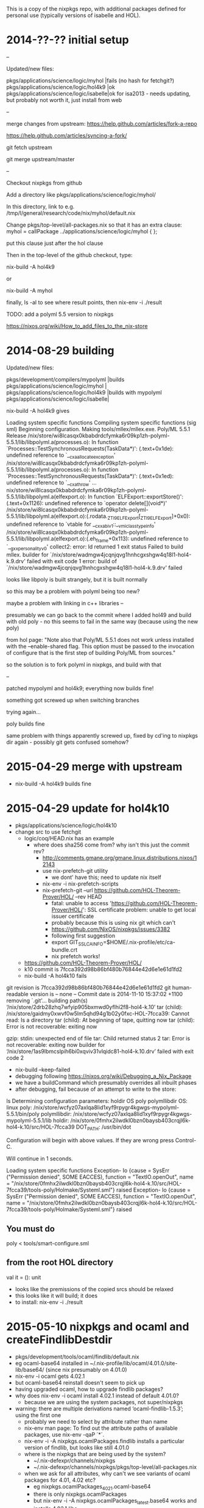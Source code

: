 This is a copy of the nixpkgs repo, with additional packages defined
for personal use (typically versions of isabelle and HOL).

* 2014-??-?? initial setup

--

Updated/new files:

pkgs/applications/science/logic/myhol   |fails (no hash for fetchgit?)
pkgs/applications/science/logic/hol4k9  |ok                           
pkgs/applications/science/logic/isabelle|ok for isa2013 - needs updating, but probably not worth it, just install from web


--

merge changes from upstream: https://help.github.com/articles/fork-a-repo

https://help.github.com/articles/syncing-a-fork/

git fetch upstream

git merge upstream/master

--

Checkout nixpkgs from github

Add a directory like pkgs/applications/science/logic/myhol/

In this directory, link to e.g. /tmp/l/general/research/code/nix/myhol/default.nix

Change pkgs/top-level/all-packages.nix so that it has an extra clause: myhol = callPackage ../applications/science/logic/myhol { };

put this clause just after the hol clause

Then in the top-level of the github checkout, type:

nix-build -A hol4k9

or 

nix-build -A myhol


finally, ls -al to see where result points, then nix-env -i ./result


TODO: add a polyml 5.5 version to nixpkgs



https://nixos.org/wiki/How_to_add_files_to_the_nix-store


* 2014-08-29 building

Updated/new files:

pkgs/development/compilers/mypolyml     |builds
pkgs/applications/science/logic/myhol   |
pkgs/applications/science/logic/hol4k9  |builds with mypolyml
pkgs/applications/science/logic/isabelle|


nix-build -A hol4k9 gives

Loading system specific functions
Compiling system specific functions (sig sml)
Beginning configuration.
Making tools/mllex/mllex.exe.
Poly/ML 5.5.1 Release
/nix/store/wi8lcasqx0kbabdrdcfymka6r09kp1zh-polyml-5.5.1/lib/libpolyml.a(processes.o): In function `Processes::TestSynchronousRequests(TaskData*)':
(.text+0x1de): undefined reference to `__cxa_allocate_exception'
/nix/store/wi8lcasqx0kbabdrdcfymka6r09kp1zh-polyml-5.5.1/lib/libpolyml.a(processes.o): In function `Processes::TestSynchronousRequests(TaskData*)':
(.text+0x1ed): undefined reference to `__cxa_throw'
...
nix/store/wi8lcasqx0kbabdrdcfymka6r09kp1zh-polyml-5.5.1/lib/libpolyml.a(elfexport.o): In function `ELFExport::exportStore()':
(.text+0x1126): undefined reference to `operator delete[](void*)'
/nix/store/wi8lcasqx0kbabdrdcfymka6r09kp1zh-polyml-5.5.1/lib/libpolyml.a(elfexport.o):(.rodata._ZTI9ELFExport[_ZTI9ELFExport]+0x0): undefined reference to `vtable for __cxxabiv1::__vmi_class_type_info'
/nix/store/wi8lcasqx0kbabdrdcfymka6r09kp1zh-polyml-5.5.1/lib/libpolyml.a(elfexport.o):(.eh_frame+0x113): undefined reference to `__gxx_personality_v0'
collect2: error: ld returned 1 exit status
Failed to build mllex.
builder for `/nix/store/wadmgw4jcqnjqvg1hnhcgxshgw4q18l1-hol4-k.9.drv' failed with exit code 1
error: build of `/nix/store/wadmgw4jcqnjqvg1hnhcgxshgw4q18l1-hol4-k.9.drv' failed

looks like libpoly is built strangely, but it is built normally

so this may be a problem with polyml being too new?

maybe a problem with linking in c++ libraries
--

presumably we can go back to the commit where I added hol49 and build with old poly - no this seems to fail in the same way (because using the new poly)

from hol page: "Note also that Poly/ML 5.5.1 does not work unless installed with the --enable-shared flag. This option must be passed to the invocation of configure that is the first step of building Poly/ML from sources."

so the solution is to fork polyml in nixpkgs, and build with that

--

patched mypolyml and hol4k9; everything now builds fine!


something got screwed up when switching branches

trying again...

poly builds fine

same problem with things apparently screwed up, fixed by cd'ing to nixpkgs dir again - possibly git gets confused somehow?
* 2015-04-29 merge with upstream

  - nix-build -A hol4k9 builds fine

* 2015-04-29 update for hol4k10

  - pkgs/applications/science/logic/hol4k10
  - change src to use fetchgit
    - logic/coq/HEAD.nix has an example
      - where does sha256 come from? why isn't this just the commit rev?
        - http://comments.gmane.org/gmane.linux.distributions.nixos/12143
        - use nix-prefetch-git utility
          - we dont' have this; need to update nix itself
        - nix-env -i nix-prefetch-scripts
        - nix-prefetch-git --url https://github.com/HOL-Theorem-Prover/HOL/ --rev HEAD
          - fatal: unable to access 'https://github.com/HOL-Theorem-Prover/HOL/': SSL certificate problem: unable to get local issuer certificate
          - probably because this is using nix git which can't 
          - https://github.com/NixOS/nixpkgs/issues/3382
          - following first suggestion
          - export GIT_SSL_CAINFO=$HOME/.nix-profile/etc/ca-bundle.crt
          - nix prefetch works!
    - https://github.com/HOL-Theorem-Prover/HOL/
    - k10 commit is 7fcca392d98b86bf480b76844e42d6e1e61d1fd2
    - nix-build -A hol4k10 fails

git revision is 7fcca392d98b86bf480b76844e42d6e1e61d1fd2
git human-readable version is -- none --
Commit date is 2014-11-10 15:37:02 +1100
removing `.git'...
building path(s) ‘/nix/store/2drb28zhq7wfyip905bxmwd0yflhi2f8-hol4-k.10’
tar (child): /nix/store/gaidmy0xwvf0w5lm5qhd94g1b02y0fxc-HOL-7fcca39: Cannot read: Is a directory
tar (child): At beginning of tape, quitting now
tar (child): Error is not recoverable: exiting now

gzip: stdin: unexpected end of file
tar: Child returned status 2
tar: Error is not recoverable: exiting now
builder for ‘/nix/store/1as9lbmcslpih6bi0xqviv31vlqidc81-hol4-k.10.drv’ failed with exit code 2


    - nix-build --keep-failed
    - debugging following https://nixos.org/wiki/Debugging_a_Nix_Package
    - we have a buildCommand which presumably overrides all inbuilt phases
    - after debugging, fail because of an attempt to write to the store:
ls 
Determining configuration parameters: holdir OS poly polymllibdir 
OS:                 linux
poly:               /nix/store/wcfyz07axlqa8lid1xyf9rpygr4kgwgs-mypolyml-5.5.1/bin/poly
polymllibdir:       /nix/store/wcfyz07axlqa8lid1xyf9rpygr4kgwgs-mypolyml-5.5.1/lib
holdir:             /nix/store/0fmhx2ilwdkl0bzn0baysb403crqjl6k-hol4-k.10/src/HOL-7fcca39
DOT_PATH:           /usr/bin/dot

Configuration will begin with above values.  If they are wrong
press Control-C.

Will continue in 1 seconds.

Loading system specific functions
Exception- Io {cause = SysErr ("Permission denied", SOME EACCES), function = "TextIO.openOut", name = "/nix/store/0fmhx2ilwdkl0bzn0baysb403crqjl6k-hol4-k.10/src/HOL-7fcca39/tools-poly/Holmake/Systeml.sml"} raised
Exception- Io {cause = SysErr ("Permission denied", SOME EACCES), function = "TextIO.openOut", name = "/nix/store/0fmhx2ilwdkl0bzn0baysb403crqjl6k-hol4-k.10/src/HOL-7fcca39/tools-poly/Holmake/Systeml.sml"} raised


** You must do
     poly < tools/smart-configure.sml
** from the root HOL directory

val it = (): unit

    - looks like the premissions of the copied srcs should be relaxed
    - this looks like it will build; it does
    - to install: nix-env -i ./result
* 2015-05-10 nixpkgs and ocaml and createFindlibDestdir

  - pkgs/development/tools/ocaml/findlib/default.nix
  - eg ocaml-base64 installed in ~/.nix-profile/lib/ocaml/4.01.0/site-lib/base64/  (since nix presumably on 4.01.0)
  - nix-env -i ocaml gets 4.02.1
  - but ocaml-base64 reinstall doesn't seem to pick up 
  - having upgraded ocaml, how to upgrade findlib packages?
  - why does nix-env -i ocaml install 4.02.1 instead of default 4.01.0?
    - because we are using the system packages, not super/nixpkgs
  - warning: there are multiple derivations named ‘ocaml-findlib-1.5.3’; using the first one
    - probably we need to select by attribute rather than name
    - nix-env man page: To find out the attribute  paths of available packages, use nix-env -qaP ´*´.
    - nix-env -i -A nixpkgs.ocamlPackages.findlib installs a particular version of findlib, but looks like still 4.01.0
    - where is the nixpkgs that are being used by the system?
      - ~/.nix-defexpr/channels/nixpkgs
      - ~/.nix-defexpr/channels/nixpkgs/pkgs/top-level/all-packages.nix
    - when we ask for all attributes, why can't we see variants of ocaml packages for 4.01, 4.02 etc?
      - eg nixpkgs.ocamlPackages_4_02_1.ocaml-base64
      - there is only nixpkgs.ocamlPackages
      - but nix-env -i -A nixpkgs.ocamlPackages_latest.base64 works and installs 4.02.1 libs
      - https://nixos.org/wiki/Howto_find_a_package_in_NixOS suggests using nox to search for packages, but this doesn't seem to show ocamlPackages_latest etc

* 2015-05-11 nix-shell and ocaml for development env in ocamlenv.nix
* 2015-05-12 packaging p3 on nix

  - added to all-packages.nix
  - added p3 dir, with default.nix
  - nix-build -A ocamlPackages.p3
    - works ok
  - add to ocamlenv
    - need to modify NIX_PATH to work with local fork https://nixos.org/wiki/Nix_Modifying_Packages
    - shell shows p3 and base64 both present
  - what about a standalone nix expression in the repo itself (to control build)? default.nix in p3 repo
  - how easy is it to install nix then install p3 starting from a blank ubuntu image?
    - sudo docker run -i -t  ubuntu:14.04 /bin/bash
    - sudo apt-get update
    - sudo apt-get install curl
    - curl https://nixos.org/nix/install | sh
      - need to be non-root; using dockertest repo, editing mini_ubuntu
    - inside docket:
      - curl https://nixos.org/nix/install | sh
      - nix-binary-tarball-unpack/nix-1.8-x86_64-linux/install: $USER is not set
        - export USER=opam fixes this
      - even though I am the opam user
    - . /home/opam/.nix-profile/etc/profile.d/nix.sh
    - cd /tmp/l/github/super/p3
    - nix-build pulls in everything
    - nix-shell in p3, followed by make, make install; install seems
      to work, but ocamlfind list doesn't show; this is because make
      install puts the libs in the nix store, but they are not merged
      into the user environment
    - building from scratch


  - sometimes get the following error when nix-building in p3:
make[2]: Leaving directory '/tmp/nix-build-p3.drv-0/p3/examples/actions'
/tmp/nix-build-p3.drv-0/p3/examples/../build/earley3_main.native -g grammars/E_EEE.g -f inputs/1_0010.txt
Done items: -1
ocamlbuild -I lexer arith.ml
/nix/store/9a0xlgqq1yc67radpkfmavy59lp547rg-ocaml-4.02.1/bin/ocamllex.opt -q lexer/arith.mll
ocamlbuild -I lexer -cflags '-I /tmp/nix-build-p3.drv-0/p3/examples/../build' -lflags '-I /tmp/nix-build-p3.drv-0/p3/examples/../build p3.cma' lexer_main.byte
Exception
  Sys_error("/tmp/nix-build-p3.drv-0/p3/examples/lexer_main.byte: No such file or directory").
Makefile:19: recipe for target 'lexer' failed
make[1]: *** [lexer] Error 100
make[1]: Leaving directory '/tmp/nix-build-p3.drv-0/p3/examples'
Makefile:2: recipe for target 'all' failed
make: *** [all] Error 2
builder for ‘/nix/store/70sz72xcbz26n0lkh1z905snfnxkaxxz-p3.drv’ failed with exit code 2
error: build of ‘/nix/store/70sz72xcbz26n0lkh1z905snfnxkaxxz-p3.drv’ failed
  - in examples/, make lexer fails
  - seems to be some old files handing around
  - in docker, a clean pull from github would be preferable to
    mounting local dirs which may have cruft, but this means we have to give the sha each time

* 2015-05-12 using nix to test multiple software versions

  - eg suppose we want to test the main and dev versions
  - this works fine in p3/default.nix (p3_2014-04-30)
  - we also want to copy all the build and examples into the destination directory

* 2015-06-11 trying to add new scala eclipse version 4.1

  - need to hash file
  - nix-prefetch-url http://downloads.typesafe.com/scalaide-pack/4.1.0-vfinal-luna-211-20150525/scala-SDK-4.1.0-vfinal-2.11-linux.gtk.x86_64.tar.gz
    - curl: (23) Failed writing body (1713 != 5472)
/home/tr61/.nix-profile/bin/nix-prefetch-url: download of ‘http://downloads.typesafe.com/scalaide-pack/4.1.0-vfinal-luna-211-20150525/scala-SDK-4.1.0-vfinal-2.11-linux.gtk.x86_64.tar.gz’ failed
  - nix-prefetch-url file:///home/tr61/Downloads/scala-SDK-4.1.0-vfinal-2.11-linux.gtk.x86_64.tar.gz
    - same error
  - https://github.com/NixOS/nixpkgs/issues/6828
    - use sha256sum


  - added to super/nixpkgs
  - nix-build -A eclipses.eclipse_scala_sdk_41
  - nix-env -i ./result

* 2015-07-06 packaging mycsv

  - want to make a static version of mycsv, including p1 dependencies
    - just copy and paste the p1 default.nix into .nix/2015-07-06.nix
* 2015-07-28 merge with upstream

https://help.github.com/articles/syncing-a-fork/

* 2015-08-25 merge with upstream
* 2015-08-25 upgrade xpra to use lz4

  - looks like we need to try to use pip with nix
  - https://nixos.org/wiki/Development_Environments#Example_3:_A_simple_impure_environment_to_use_virtualenv.2Fpip_with_nix-shell
  - what is a virtualenv? a python isolation environment


  - compiling python-lz4
    - python setup.py build
    - python setup.py install
  - we have python2.7 and python3.4
  - looks like we can use eg pyxml as a basis to work from


---


nix-build -A python_lz4 gives

> Checking .pth file support in /nix/store/wij7slihixnzb0j6hrsbn540qv15gvsk-python-lz4/lib/python2.7/site-packages/
> /nix/store/ss1aq46xwhnqikq5bjs02sb9xrim2bb3-python-2.7.10/bin/python -E -c pass
> TEST FAILED: /nix/store/wij7slihixnzb0j6hrsbn540qv15gvsk-python-lz4/lib/python2.7/site-packages/ does NOT support .pth files
> error: bad install directory or PYTHONPATH
> 
> You are attempting to install a package to a directory that is not
> on PYTHONPATH and which Python does not read ".pth" files from.  The
> installation directory you specified (via --install-dir, --prefix, or
> the distutils default setting) was:
> 
>     /nix/store/wij7slihixnzb0j6hrsbn540qv15gvsk-python-lz4/lib/python2.7/site-packages/
> 
> and your PYTHONPATH environment variable currently contains:
> 
>     '/nix/store/ss1aq46xwhnqikq5bjs02sb9xrim2bb3-python-2.7.10/lib/python2.7/site-packages:/nix/store/5308x1wc8dhsi9vbhxqzpcjcmlprqv6h-python2.7-setuptools-18.0.1/lib/python2.7/site-packages'
> 
> Here are some of your options for correcting the problem:
> 
> * You can choose a different installation directory, i.e., one that is
>   on PYTHONPATH or supports .pth files
> 
> * You can add the installation directory to the PYTHONPATH environment
>   variable.  (It must then also be on PYTHONPATH whenever you run
>   Python and want to use the package(s) you are installing.)
> 
> * You can set up the installation directory to support ".pth" files by
>   using one of the approaches described here:
> 
>   https://pythonhosted.org/setuptools/easy_install.html#custom-installation-locations
> 
> Please make the appropriate changes for your system and try again.
> builder for ‘/nix/store/8vrhakr8ri5avwpl1fj4f4b32i9rzmkn-python-lz4.drv’ failed with exit code 1
> error: build of ‘/nix/store/8vrhakr8ri5avwpl1fj4f4b32i9rzmkn-python-lz4.drv’ failed



---


  - xpra built, but doesn't seem to detect lz4: install and enable lzo or lz4 support for better performance
  - test lz4 in nix-shell -A xpra
    - python -c "import lz4" ; echo $? # OK, installed
  - so we need to somehow enable this when building xpra


  - xpra start :100 --compressors=lz4 seems to work from a nix-shell


  - X server already running on display :100
    - how to kill
    - ps aux |grep X
      - shows Ovfb


  - ok, xpra start/xpra attach works
    - everything seems to work ok, but lz4 is not picked up
    - tests/xpra/net/test_lz4.py works ok, but perhaps picking up local lz4?
    - and in a nix-shell --pure this is picked up

  - code in xpra/net/compression seems to be a bit flaky
    - looking for a file named lz4-0.7.0-py2.7-linux-x86_64.egg/lz4.so
    - but we only have the .egg file - perhaps it needs uncompressing? no
    - not clear why this code is not picking up lz4!
      
      
  - ok, how to find out which compressors xpra knows about?
    - need to remove ~/.xpra!
  - need to run xpra with debugging https://www.xpra.org/trac/wiki/Logging


  - moved to package python_lz4 in python-packages
  - we want to somehow propagate ourself when building python_lz4/



  - these two lines in compression.py are wrong:

    LZ4_uncompress = None
    has_lz4 = False

  - make our own github repo, and fix!


  - turns out the lz4 detection in xpra was buggy; hoping 0.15.4 fixes
    - now it seems to detect! success!


  - xpra start ssh:pc1177:100 --compressors=lz4 --start-child=eclipse
    

* 2015-09-09 ocsigenserver

  - get ocaml working again

  - nix-shell for eliom
    - Fatal error: exception Fl_package_base.No_such_package("eliom.client", "") 
      - fixed by adding findlib
    - Fatal error: exception Fl_package_base.No_such_package("ocsigenserver.cookies", "required by `eliom.client'")
      - lib not propagated?

Fatal error: cannot load shared library dllssl_threads_stubs
Reason: libcrypto.so.1.0.0: cannot open shared object file: No such file or directory
Makefile:58: recipe for target 'test.byte' failed
make: *** [test.byte] Error 2


  - openssl contains this lib, but not picked up?
    - NIX_LDFLAGS is the var that should be used for linking; how is this used in nix shell?
    - could just be that the compiler should pick this up, but doesn't, so add to hook? but nix_ldflags doesn't contain paths, but linker options
    - fixed by adding openssl/lib to LD_LIBRARY_PATH

Fatal error: cannot load shared library dlllwt-unix_stubs
Reason: dlllwt-unix_stubs.so: cannot open shared object file: No such file or directory
Makefile:58: recipe for target 'test.byte' failed
make: *** [test.byte] Error 2

  - /nix/store/qmw8i4vdm20pnbx28xg29cknnv1w6cjm-ocaml-lwt-2.4.6/lib is in NIX_LDFLAGS, but need /nix/store/qmw8i4vdm20pnbx28xg29cknnv1w6cjm-ocaml-lwt-2.4.6/lib/ocaml/4.01.0/site-lib/lwt/ in LDFLAGS; but this should be found by findlib
    - can we get findlib to show info
      - yes, findlib has this /nix/store/qmw8i4vdm20pnbx28xg29cknnv1w6cjm-ocaml-lwt-2.4.6/lib/ocaml/4.01.0/site-lib/
        - so findlib can find it; 
      - ocamlfind -query -l-format lwt gives
        - -ccopt -L/nix/store/qmw8i4vdm20pnbx28xg29cknnv1w6cjm-ocaml-lwt-2.4.6/lib/ocaml/4.01.0/site-lib/lwt
      - so we need to include all these in LDFLAGS?
    - so when NIX_LDFLAGS is updated, somehow it should reference .../ocaml/4.01.0/site-lib/lwt as well?


  - ocaml package setup hook? http://nixos.org/releases/nixpkgs/nixpkgs-0.12/manual/#chap-stdenv
    - hook addOCamlPath
    - where defined?
      - could be called through envHooks or setupHook
      - but tihs only includes .../site-lib, not subdirs, and only affects OCAMLPATH and OCAMLFIND_DESTDIR
      - how do normal nix packages access libs from other places?
      - how does an ocaml package which depends on another package with a dll get built?



https://github.com/diml/utop CAML_LD_LIBRARY_PATH not set properly

  - yes, this seems to be the case
  - how can we get this 

http://lists.science.uu.nl/pipermail/nix-dev/2015-April/016923.html  fix for CAML_LD_LIBRARY_PATH

development/tools/ocaml/utop/default.nix:    wrapProgram $prog --set CAML_LD_LIBRARY_PATH "${ocaml_lwt}"/lib/ocaml/${ocamlVersion}/site-lib/lwt/:"${lambdaTerm}"/lib/ocaml/${ocamlVersion}/site-lib/lambda-term/:'$CAML_LD_LIBRARY_PATH' --set OCAMLPATH "${ocaml_lwt}"/lib/ocaml/${ocamlVersion}/site-lib:${ocaml_react}/lib/ocaml/${ocamlVersion}/site-lib:${camomile}/lib/ocaml/${ocamlVersion}/site-lib:${zed}/lib/ocaml/${ocamlVersion}/site-lib:${lambdaTerm}/lib/ocaml/${ocamlVersion}/site-lib:"$out"/lib/ocaml/${ocamlVersion}/site-lib:'$OCAMLPATH'


  - so an immediate fix is just to put all this stuff in CAML_LD_LIBRARY_PATH
    - or just install via opam
* 2015-09-10 nixpkgs eliom bug report

make test.opt

ocsigenserver.opt  -c local/etc/client_html/client_html-test.conf
ocsigenserver.opt: main: Fatal - Findlib package sqlite3 [while trying to load ocsigenserver.ext.ocsipersist-sqlite] not found (required by `ocsigenserver.ext.ocsipersist-sqlite'): maybe you forgot <findlib path="..."/>?
Makefile:60: recipe for target 'test.opt' failed
make: *** [test.opt] Error 53

after adding ocaml_sqlite3, everything works

----

_2015-09-16 

make test.opt works

make test.byte doesn't work

----

  - git clone -b fix-ocsigen --depth 1 https://github.com/vbgl/nixpkgs
    - in /tmp


  - NIX_PATH=/tmp nix-shell -pure
    - in client_html

ocsigenserver  -c local/etc/client_html/client_html-test.conf
.ocsigenserver-wrapped: main: Fatal - While loading /nix/store/lg4g6l63j6rra6vg9cf6ilhsmnwv1nav-ocaml-sqlite3-2.0.9/lib/ocaml/4.01.0/site-lib/sqlite3/sqlite3.cma: error loading shared library: dllsqlite3_stubs.so: dllsqlite3_stubs.so: cannot open shared object file: No such file or directory
Makefile:58: recipe for target 'test.byte' failed
make: *** [test.byte] Error 52

fix was to add ocaml_sqlite3 to mkpath

--

commented on nixpkgs issue; will probably be closed shortly
* 2015-10-09 updating nix

* 2015-10-26 adding isabelle 2015

  
pkgs/applications/science/logic/isabelle

* 2015-11-17 debugging texmacs keyboard problems

  - looks like we are missing keyboard bindings

  - grep -R kbd *.scm

src/Edit/Interface/edit_keyboard.cpp


TeXmacs/progs/init-texmacs.scm
TeXmacs/progs/text/text-edit.scm
TeXmacs/progs/text/text-menu.scm


X TeXmacs/progs/text/text-kbd.scm
X TeXmacs/progs/texmacs/keyboard/prefix-kbd.scm

XX TeXmacs/progs/generic/generic-kbd.scm

TeXmacs/progs/generic/generic-edit.scm


---

  - mode seems ok - like-emacs?
---

copied emacs kbd-map section from generic-kbd to .TeXmacs/progs/my-init-buffer.scm, things work fine!

--

export TEXMACS_PATH=/nix/store/00ri6q88bi6l9i6aqmn99ymn1blqsck8-TeXmacs-svn

tr61@pc1177:~$ texmacs
/nix/store/00ri6q88bi6l9i6aqmn99ymn1blqsck8-TeXmacs-svn/bin/.texmacs-wrapped: line 38: exec: texmacs.bin: not found


tr61@pc1177:~$ find /nix/store/00ri6q88bi6l9i6aqmn99ymn1blqsck8-TeXmacs-svn |grep texmacs.bin
/nix/store/00ri6q88bi6l9i6aqmn99ymn1blqsck8-TeXmacs-svn/libexec/TeXmacs/bin/texmacs.bin

probably the datadir is in share which is nixpkgs specific

the executable texmacs.bin appears to be in libexec


the wrapper sets env vars
 
  - prefix="/nix/store/00ri6q88bi6l9i6aqmn99ymn1blqsck8-TeXmacs-svn"
  - TEXMACS_PATH=${prefix}/share/TeXmacs
  - TEXMACS_BIN_PATH=${prefix}/libexec/TeXmacs
  - PATH="$TEXMACS_BIN_PATH/bin:$PATH"
  - exec texmacs.bin


http://www.texmacs.org/tmweb/manual/webman-scheme.en.html - only $TEXMACS_PATH/progs/init-texmacs.scm and TEXMACS_HOME_PATH/progs/my-init-texmacs.scm

and init-texmacs.scm doesn't load generic keyboard? but it looks like it does using lazy-keyboard


---

could be that we just have to restart after selecting look and feel? yes, this fixes things


phew!
* 2016-02-04 need to get ocaml trunk for updated set lib; merge upstream

  - conflict in python packages
  - how to use git to maintain extra stuff ontop of nixpkgs?
    - work in separate branch
    - 
  - how to write small additions to nixpkgs that don't involve copying the entire tree?
    - we do this already in eg sibylfs
    - 

delaying this for now

resolved merge conflicts

updated /tmp/l/github/other/ocaml

added ocaml_trunk in trunk.nix

nix-build -A ocaml_trunk

doesn't know what to do with src=/tmp/l/github/ocaml

presumably we need to change the unpackPhase

an alternative is to include ocaml dir locally, as a link i same dir as trunk.nix

ocaml no longer has ocamlbuild :( hopefully we can use the ocamlbuild
that is already installed by opam
* 2016-03-02 update eclipse-scala


update eclipse/default.nix to add 43

merge upstream/master; clash in xpra

  - nix-build -A eclipses.eclipse_scala_sdk_43
  - nix-env -i ./result
* 2016-04-13 curl CA_BUNDLE

export CURL_CA_BUNDLE=$HOME/.nix-profile/etc/ca-bundle.crt
* 2016-06-01 new thunderbird, 45.0.1 buggy, no search
* 2016-07-14 ci, failing sibylfs build

fetching path ‘/nix/store/jzvdh3bxmcs3xjj20cfh964yy7h18k2h-ocaml-lwt-2.5.2’...

*** Downloading ‘https://cache.nixos.org/nar/0y49b7ipl1dps8a0hyy1a738hb6jqmcwx9qdpf5nnmgxd4g5ymjy.nar.xz’ to ‘/nix/store/jzvdh3bxmcs3xjj20cfh964yy7h18k2h-ocaml-lwt-2.5.2’...
  % Total    % Received % Xferd  Average Speed   Time    Time     Time  Current
                                 Dload  Upload   Total   Spent    Left  Speed
100 2330k  100 2330k    0     0  1219k      0  0:00:01  0:00:01 --:--:-- 1225k

building path(s) ‘/nix/store/77hcsyrhmr70dp720jdhxqfvzfcqyvlr-lem-5b4a168’
exporting https://tomridge@bitbucket.org/tomridge/lem.git (rev 5b4a168) into /nix/store/77hcsyrhmr70dp720jdhxqfvzfcqyvlr-lem-5b4a168
Initialized empty Git repository in /nix/store/77hcsyrhmr70dp720jdhxqfvzfcqyvlr-lem-5b4a168/.git/
remote: Counting objects: 6710, done.        
remote: Compressing objects: 100% (2623/2623), done.        
remote: Total 6710 (delta 5226), reused 5239 (delta 4044)        
Receiving objects: 100% (6710/6710), 7.12 MiB | 3.15 MiB/s, done.
Resolving deltas: 100% (5226/5226), done.
From https://bitbucket.org/tomridge/lem
 * [new branch]      aspects    -> origin/aspects
 * [new branch]      bug_fixes  -> origin/bug_fixes
 * [new branch]      char-literals -> origin/char-literals
 * [new branch]      fs         -> origin/fs
 * [new branch]      inderl_change -> origin/inderl_change
 * [new branch]      library-format -> origin/library-format
 * [new branch]      library-work -> origin/library-work
 * [new branch]      library-work2 -> origin/library-work2
 * [new branch]      library-work3 -> origin/library-work3
 * [new branch]      master     -> origin/master
 * [new branch]      new-features -> origin/new-features
 * [new branch]      numeral-literals -> origin/numeral-literals
 * [new branch]      preprocessing -> origin/preprocessing
 * [new branch]      thtuerk/lemmata -> origin/thtuerk/lemmata
 * [new branch]      word-library -> origin/word-library
 * [new tag]         v.2015-09-07 -> v.2015-09-07
Switched to a new branch 'fetchgit'
removing `.git'...
output path ‘/nix/store/77hcsyrhmr70dp720jdhxqfvzfcqyvlr-lem-5b4a168’ has r:sha256 hash ‘19642yadi089p8si87n0rbn0mwwxyvzjrv33g848gaqy811i0zak’ when ‘0z1chfa2q4h7rdzabyjjh3zhgdafjhjhxyna5hd6q11ns88v7xds’ was expected
cannot build derivation ‘/nix/store/swdk7jfn5qwr7bhl4f260acfgrdqy5zg-lem.drv’: 1 dependencies couldn't be built
building path(s) ‘/nix/store/lj44gfa17j3bqw2r7q4gs7x5ggb5jf0q-ocaml-fd-send-recv-1.0.1.tar.gz’
killing process 19763
cannot build derivation ‘/nix/store/mxfwfpxzjldq9w8a1frkg03ariijy58r-fs_test.drv’: 1 dependencies couldn't be built
error: build of ‘/nix/store/mxfwfpxzjldq9w8a1frkg03ariijy58r-fs_test.drv’ failed

End



https://github.com/NixOS/nixpkgs/pull/15469 - all the hashes changed


nix-prefetch-url -A hello.src


seems best to debug all these problems in the chroot; perhaps we can avoid hashes? no seems not

we could just edit the files in the overlay; but then we would get clashes with our own nixstore; unless we can already pick up these problems

we still pick up the old hash

to get the new hash?

we are using nix-pref-git
chroot: /nix/store/r6mm3v1wglzhgbpy9vx9vzyd6856b807-nix-prefetch-git/bin/nix-prefetch-git
pc1177: /nix/store/43ppx2dmjwq2p8k0x6px58yyy0sxpyrz-nix-prefetch-git/bin/nix-prefetch-git

why the difference? need to show the dependencies 

 tr61@pc1177:/tmp/l/github/sibylfs_src$ nix-store --query --tree /nix/store/43ppx2dmjwq2p8k0x6px58yyy0sxpyrz-nix-prefetch-git
 /nix/store/43ppx2dmjwq2p8k0x6px58yyy0sxpyrz-nix-prefetch-git
 +---/nix/store/95wmyhk0y60r09b98l6v4vswv5m7xm4q-coreutils-8.25
 |   +---/nix/store/pv9sza1cf2kpawck7wbwdnhlip5h57lg-glibc-2.23
 |   |   +---/nix/store/gygp4inn8w53wy161yy08ilf4kvzw0ki-linux-headers-3.18.14
 |   |   |   +---/nix/store/gygp4inn8w53wy161yy08ilf4kvzw0ki-linux-headers-3.18.14 [...]
 |   |   +---/nix/store/pv9sza1cf2kpawck7wbwdnhlip5h57lg-glibc-2.23 [...]
 |   +---/nix/store/awaqxik06wjw6rmckqlgd4ng94vawic9-acl-2.2.52
 |   |   +---/nix/store/pv9sza1cf2kpawck7wbwdnhlip5h57lg-glibc-2.23 [...]
 |   |   +---/nix/store/ignans7cvzxg4mg3qrm4f4ckb0y1dri9-attr-2.4.47
 |   |   |   +---/nix/store/pv9sza1cf2kpawck7wbwdnhlip5h57lg-glibc-2.23 [...]
 |   |   |   +---/nix/store/ignans7cvzxg4mg3qrm4f4ckb0y1dri9-attr-2.4.47 [...]
 |   |   +---/nix/store/awaqxik06wjw6rmckqlgd4ng94vawic9-acl-2.2.52 [...]
 |   +---/nix/store/95wmyhk0y60r09b98l6v4vswv5m7xm4q-coreutils-8.25 [...]
 +---/nix/store/idm1067y9i6m87crjqrbamdsq2ma5r7p-bash-4.3-p42
 |   +---/nix/store/pv9sza1cf2kpawck7wbwdnhlip5h57lg-glibc-2.23 [...]
 |   +---/nix/store/idm1067y9i6m87crjqrbamdsq2ma5r7p-bash-4.3-p42 [...]
 +---/nix/store/g9idnp7fzf06ir918wbhw6sz580i6gbw-nix-1.11.2
 |   +---/nix/store/pv9sza1cf2kpawck7wbwdnhlip5h57lg-glibc-2.23 [...]
 |   +---/nix/store/0fm4p26lvg6cv97gs3z29y9qr990677q-gzip-1.6
 |   |   +---/nix/store/pv9sza1cf2kpawck7wbwdnhlip5h57lg-glibc-2.23 [...]
 |   |   +---/nix/store/0fm4p26lvg6cv97gs3z29y9qr990677q-gzip-1.6 [...]
 |   +---/nix/store/95wmyhk0y60r09b98l6v4vswv5m7xm4q-coreutils-8.25 [...]
 |   +---/nix/store/79mdd0cybnxl64dzfkyaixkp3viw7z06-perl-5.20.3
 |   |   +---/nix/store/pv9sza1cf2kpawck7wbwdnhlip5h57lg-glibc-2.23 [...]
 |   |   +---/nix/store/95wmyhk0y60r09b98l6v4vswv5m7xm4q-coreutils-8.25 [...]
 |   |   +---/nix/store/79mdd0cybnxl64dzfkyaixkp3viw7z06-perl-5.20.3 [...]
 |   +---/nix/store/9rz8gxhzf8sw4kf2j2f1grr49w8zx5vj-openssl-1.0.1r
 |   |   +---/nix/store/pv9sza1cf2kpawck7wbwdnhlip5h57lg-glibc-2.23 [...]
 |   |   +---/nix/store/9rz8gxhzf8sw4kf2j2f1grr49w8zx5vj-openssl-1.0.1r [...]
 |   +---/nix/store/idm1067y9i6m87crjqrbamdsq2ma5r7p-bash-4.3-p42 [...]
 |   +---/nix/store/8h6hvrqbhj9zjg83v59ah36j22ljbxh7-curl-7.47.1
 |   |   +---/nix/store/pv9sza1cf2kpawck7wbwdnhlip5h57lg-glibc-2.23 [...]
 |   |   +---/nix/store/9rz8gxhzf8sw4kf2j2f1grr49w8zx5vj-openssl-1.0.1r [...]
 |   |   +---/nix/store/idm1067y9i6m87crjqrbamdsq2ma5r7p-bash-4.3-p42 [...]
 |   |   +---/nix/store/izhhv6wnmbysga5n314sx5xqipdnp4c2-libnghttp2-1.7.1
 |   |   |   +---/nix/store/pv9sza1cf2kpawck7wbwdnhlip5h57lg-glibc-2.23 [...]
 |   |   |   +---/nix/store/izhhv6wnmbysga5n314sx5xqipdnp4c2-libnghttp2-1.7.1 [...]
 |   |   +---/nix/store/wwh7mhwh269sfjkm6k5665b5kgp7jrk2-zlib-1.2.8
 |   |   |   +---/nix/store/pv9sza1cf2kpawck7wbwdnhlip5h57lg-glibc-2.23 [...]
 |   |   |   +---/nix/store/wwh7mhwh269sfjkm6k5665b5kgp7jrk2-zlib-1.2.8 [...]
 |   |   +---/nix/store/zlq1bzf4ilbgp20jll6737m1y1n44d0i-libssh2-1.7.0
 |   |   |   +---/nix/store/pv9sza1cf2kpawck7wbwdnhlip5h57lg-glibc-2.23 [...]
 |   |   |   +---/nix/store/9rz8gxhzf8sw4kf2j2f1grr49w8zx5vj-openssl-1.0.1r [...]
 |   |   |   +---/nix/store/wwh7mhwh269sfjkm6k5665b5kgp7jrk2-zlib-1.2.8 [...]
 |   |   |   +---/nix/store/zlq1bzf4ilbgp20jll6737m1y1n44d0i-libssh2-1.7.0 [...]
 |   |   +---/nix/store/8h6hvrqbhj9zjg83v59ah36j22ljbxh7-curl-7.47.1 [...]
 |   +---/nix/store/ay8cpbxz6xavpapx568c3dyj8spilzfp-gnutar-1.28
 |   |   +---/nix/store/pv9sza1cf2kpawck7wbwdnhlip5h57lg-glibc-2.23 [...]
 |   |   +---/nix/store/ay8cpbxz6xavpapx568c3dyj8spilzfp-gnutar-1.28 [...]
 |   +---/nix/store/b8mlryrzy6707imcgdvv3fqqay6yprmx-perl-WWW-Curl-4.17
 |   |   +---/nix/store/pv9sza1cf2kpawck7wbwdnhlip5h57lg-glibc-2.23 [...]
 |   |   +---/nix/store/8h6hvrqbhj9zjg83v59ah36j22ljbxh7-curl-7.47.1 [...]
 |   |   +---/nix/store/b8mlryrzy6707imcgdvv3fqqay6yprmx-perl-WWW-Curl-4.17 [...]
 |   +---/nix/store/gjiakvrh8d8pvsagqqb42c6l7hc4gf9l-xz-5.2.2
 |   |   +---/nix/store/pv9sza1cf2kpawck7wbwdnhlip5h57lg-glibc-2.23 [...]
 |   |   +---/nix/store/gjiakvrh8d8pvsagqqb42c6l7hc4gf9l-xz-5.2.2 [...]
 |   +---/nix/store/ikzdbd65z7453spdvm05r0izd56zdvkx-gcc-4.9.3
 |   |   +---/nix/store/gygp4inn8w53wy161yy08ilf4kvzw0ki-linux-headers-3.18.14 [...]
 |   |   +---/nix/store/pv9sza1cf2kpawck7wbwdnhlip5h57lg-glibc-2.23 [...]
 |   |   +---/nix/store/wwh7mhwh269sfjkm6k5665b5kgp7jrk2-zlib-1.2.8 [...]
 |   |   +---/nix/store/ikzdbd65z7453spdvm05r0izd56zdvkx-gcc-4.9.3 [...]
 |   +---/nix/store/kak7rqric8p1b7v6q1ai0n03bw9y1v5j-sqlite-3.9.2
 |   |   +---/nix/store/pv9sza1cf2kpawck7wbwdnhlip5h57lg-glibc-2.23 [...]
 |   |   +---/nix/store/kak7rqric8p1b7v6q1ai0n03bw9y1v5j-sqlite-3.9.2 [...]
 |   +---/nix/store/ngxxl0h2nksvp92czijdqn1gwcnw64bd-perl-DBI-1.634
 |   |   +---/nix/store/pv9sza1cf2kpawck7wbwdnhlip5h57lg-glibc-2.23 [...]
 |   |   +---/nix/store/79mdd0cybnxl64dzfkyaixkp3viw7z06-perl-5.20.3 [...]
 |   |   +---/nix/store/ngxxl0h2nksvp92czijdqn1gwcnw64bd-perl-DBI-1.634 [...]
 |   +---/nix/store/rkqlbbr2mpglbfsysf8m9igngyz9cl45-boehm-gc-7.2f
 |   |   +---/nix/store/pv9sza1cf2kpawck7wbwdnhlip5h57lg-glibc-2.23 [...]
 |   |   +---/nix/store/ikzdbd65z7453spdvm05r0izd56zdvkx-gcc-4.9.3 [...]
 |   |   +---/nix/store/rkqlbbr2mpglbfsysf8m9igngyz9cl45-boehm-gc-7.2f [...]
 |   +---/nix/store/rrjvbqna950sjwfaqqaqxqm0k7al15az-libsodium-1.0.8
 |   |   +---/nix/store/pv9sza1cf2kpawck7wbwdnhlip5h57lg-glibc-2.23 [...]
 |   |   +---/nix/store/ikzdbd65z7453spdvm05r0izd56zdvkx-gcc-4.9.3 [...]
 |   |   +---/nix/store/rrjvbqna950sjwfaqqaqxqm0k7al15az-libsodium-1.0.8 [...]
 |   +---/nix/store/wdbwdwjhmr5451cli44yvrs3grwwz84g-perl-DBD-SQLite-1.48
 |   |   +---/nix/store/pv9sza1cf2kpawck7wbwdnhlip5h57lg-glibc-2.23 [...]
 |   |   +---/nix/store/kak7rqric8p1b7v6q1ai0n03bw9y1v5j-sqlite-3.9.2 [...]
 |   |   +---/nix/store/ngxxl0h2nksvp92czijdqn1gwcnw64bd-perl-DBI-1.634 [...]
 |   |   +---/nix/store/wdbwdwjhmr5451cli44yvrs3grwwz84g-perl-DBD-SQLite-1.48 [...]
 |   +---/nix/store/ymjf7jwbg1xidafhksi9csqzfsb02zqx-bzip2-1.0.6
 |   |   +---/nix/store/pv9sza1cf2kpawck7wbwdnhlip5h57lg-glibc-2.23 [...]
 |   |   +---/nix/store/ymjf7jwbg1xidafhksi9csqzfsb02zqx-bzip2-1.0.6 [...]
 |   +---/nix/store/g9idnp7fzf06ir918wbhw6sz580i6gbw-nix-1.11.2 [...]
 +---/nix/store/h1s9586w90h80r1na0wsixy9yqyjlj0q-git-2.7.1
 |   +---/nix/store/pv9sza1cf2kpawck7wbwdnhlip5h57lg-glibc-2.23 [...]
 |   +---/nix/store/0fm4p26lvg6cv97gs3z29y9qr990677q-gzip-1.6 [...]
 |   +---/nix/store/idm1067y9i6m87crjqrbamdsq2ma5r7p-bash-4.3-p42 [...]
 |   +---/nix/store/2bvpy3bw05a5mvybay6ph501bmf6s05z-gettext-0.19.7
 |   |   +---/nix/store/pv9sza1cf2kpawck7wbwdnhlip5h57lg-glibc-2.23 [...]
 |   |   +---/nix/store/idm1067y9i6m87crjqrbamdsq2ma5r7p-bash-4.3-p42 [...]
 |   |   +---/nix/store/ikzdbd65z7453spdvm05r0izd56zdvkx-gcc-4.9.3 [...]
 |   |   +---/nix/store/2bvpy3bw05a5mvybay6ph501bmf6s05z-gettext-0.19.7 [...]
 |   +---/nix/store/79mdd0cybnxl64dzfkyaixkp3viw7z06-perl-5.20.3 [...]
 |   +---/nix/store/9rz8gxhzf8sw4kf2j2f1grr49w8zx5vj-openssl-1.0.1r [...]
 |   +---/nix/store/wwh7mhwh269sfjkm6k5665b5kgp7jrk2-zlib-1.2.8 [...]
 |   +---/nix/store/8h6hvrqbhj9zjg83v59ah36j22ljbxh7-curl-7.47.1 [...]
 |   +---/nix/store/awbf3jh262m1k16hxgbgngdmxv66gd79-python-2.7.11
 |   |   +---/nix/store/pv9sza1cf2kpawck7wbwdnhlip5h57lg-glibc-2.23 [...]
 |   |   +---/nix/store/95wmyhk0y60r09b98l6v4vswv5m7xm4q-coreutils-8.25 [...]
 |   |   +---/nix/store/9rz8gxhzf8sw4kf2j2f1grr49w8zx5vj-openssl-1.0.1r [...]
 |   |   +---/nix/store/idm1067y9i6m87crjqrbamdsq2ma5r7p-bash-4.3-p42 [...]
 |   |   +---/nix/store/wwh7mhwh269sfjkm6k5665b5kgp7jrk2-zlib-1.2.8 [...]
 |   |   +---/nix/store/ymjf7jwbg1xidafhksi9csqzfsb02zqx-bzip2-1.0.6 [...]
 |   |   +---/nix/store/awbf3jh262m1k16hxgbgngdmxv66gd79-python-2.7.11 [...]
 |   +---/nix/store/bi5p7jq0xvha3aqlzkyh2yziwl19nh78-expat-2.1.0
 |   |   +---/nix/store/pv9sza1cf2kpawck7wbwdnhlip5h57lg-glibc-2.23 [...]
 |   |   +---/nix/store/bi5p7jq0xvha3aqlzkyh2yziwl19nh78-expat-2.1.0 [...]
 |   +---/nix/store/y50jbamh4iw1nhgyi3xdxg14fd8hslpg-gnugrep-2.22
 |   |   +---/nix/store/pv9sza1cf2kpawck7wbwdnhlip5h57lg-glibc-2.23 [...]
 |   |   +---/nix/store/1vvq1z30z211qh5vpsjf3ppvk0crcm53-pcre-8.38
 |   |   |   +---/nix/store/pv9sza1cf2kpawck7wbwdnhlip5h57lg-glibc-2.23 [...]
 |   |   |   +---/nix/store/ikzdbd65z7453spdvm05r0izd56zdvkx-gcc-4.9.3 [...]
 |   |   |   +---/nix/store/1vvq1z30z211qh5vpsjf3ppvk0crcm53-pcre-8.38 [...]
 |   |   +---/nix/store/y50jbamh4iw1nhgyi3xdxg14fd8hslpg-gnugrep-2.22 [...]
 |   +---/nix/store/h1s9586w90h80r1na0wsixy9yqyjlj0q-git-2.7.1 [...]
 +---/nix/store/wgy9kf7z23wd422nirlylq0whhy49ipw-gnused-4.2.2
 |   +---/nix/store/pv9sza1cf2kpawck7wbwdnhlip5h57lg-glibc-2.23 [...]
 |   +---/nix/store/wgy9kf7z23wd422nirlylq0whhy49ipw-gnused-4.2.2 [...]
 +---/nix/store/43ppx2dmjwq2p8k0x6px58yyy0sxpyrz-nix-prefetch-git [...]
 
 
 /nix/store/r6mm3v1wglzhgbpy9vx9vzyd6856b807-nix-prefetch-git
 +---/nix/store/1fy1p7366rr924m7k5yidhlk5sv9r6vw-coreutils-8.25
 |   +---/nix/store/763vw2zyc9434dj7rw6c2kczj0blvssy-glibc-2.23
 |   |   +---/nix/store/763vw2zyc9434dj7rw6c2kczj0blvssy-glibc-2.23 [...]
 |   +---/nix/store/9yvanjh5jjvwxp5xa85b09mfjzrq8bvc-acl-2.2.52
 |   |   +---/nix/store/763vw2zyc9434dj7rw6c2kczj0blvssy-glibc-2.23 [...]
 |   |   +---/nix/store/fdjbs7yrxrwx0151f4n9jpfxvz5gilbq-attr-2.4.47
 |   |   |   +---/nix/store/763vw2zyc9434dj7rw6c2kczj0blvssy-glibc-2.23 [...]
 |   |   |   +---/nix/store/fdjbs7yrxrwx0151f4n9jpfxvz5gilbq-attr-2.4.47 [...]
 |   |   +---/nix/store/9yvanjh5jjvwxp5xa85b09mfjzrq8bvc-acl-2.2.52 [...]
 |   +---/nix/store/1fy1p7366rr924m7k5yidhlk5sv9r6vw-coreutils-8.25 [...]
 +---/nix/store/3p2j46p81xx28g1bpc9zr70dml9xb877-bash-4.3-p42
 |   +---/nix/store/763vw2zyc9434dj7rw6c2kczj0blvssy-glibc-2.23 [...]
 |   +---/nix/store/3p2j46p81xx28g1bpc9zr70dml9xb877-bash-4.3-p42 [...]
 +---/nix/store/bsvcv4add76skp3j5px7iidpzw9krfk3-gnused-4.2.2
 |   +---/nix/store/763vw2zyc9434dj7rw6c2kczj0blvssy-glibc-2.23 [...]
 |   +---/nix/store/bsvcv4add76skp3j5px7iidpzw9krfk3-gnused-4.2.2 [...]
 +---/nix/store/df88l3yqc9fl1qgy4rmaldzci7hjb3vm-git-2.9.0
 |   +---/nix/store/763vw2zyc9434dj7rw6c2kczj0blvssy-glibc-2.23 [...]
 |   +---/nix/store/3l8ggzkjyxx83y74kfi5bpv4cxm4nifx-expat-2.2.0
 |   |   +---/nix/store/763vw2zyc9434dj7rw6c2kczj0blvssy-glibc-2.23 [...]
 |   |   +---/nix/store/3l8ggzkjyxx83y74kfi5bpv4cxm4nifx-expat-2.2.0 [...]
 |   +---/nix/store/3p2j46p81xx28g1bpc9zr70dml9xb877-bash-4.3-p42 [...]
 |   +---/nix/store/7gkk2s4q89fjnrkpmkaqs2rsxxj8l4ny-gettext-0.19.7
 |   |   +---/nix/store/763vw2zyc9434dj7rw6c2kczj0blvssy-glibc-2.23 [...]
 |   |   +---/nix/store/3p2j46p81xx28g1bpc9zr70dml9xb877-bash-4.3-p42 [...]
 |   |   +---/nix/store/hyx21jmjsy3ph3n65zxsfhwzm4r7yhkq-gcc-5.4.0-lib
 |   |   |   +---/nix/store/763vw2zyc9434dj7rw6c2kczj0blvssy-glibc-2.23 [...]
 |   |   |   +---/nix/store/hyx21jmjsy3ph3n65zxsfhwzm4r7yhkq-gcc-5.4.0-lib [...]
 |   |   +---/nix/store/7gkk2s4q89fjnrkpmkaqs2rsxxj8l4ny-gettext-0.19.7 [...]
 |   +---/nix/store/a71i75jckbpfqknli6yqrhjg80ipalz4-openssl-1.0.2h
 |   |   +---/nix/store/763vw2zyc9434dj7rw6c2kczj0blvssy-glibc-2.23 [...]
 |   |   +---/nix/store/a71i75jckbpfqknli6yqrhjg80ipalz4-openssl-1.0.2h [...]
 |   +---/nix/store/h6a5qnn3alf2xq0k7d1hzqqbss9d028x-zlib-1.2.8
 |   |   +---/nix/store/763vw2zyc9434dj7rw6c2kczj0blvssy-glibc-2.23 [...]
 |   +---/nix/store/aqc6s8l5rzxjv0yrgwj41c00kllxsyhl-openssh-7.2p2
 |   |   +---/nix/store/763vw2zyc9434dj7rw6c2kczj0blvssy-glibc-2.23 [...]
 |   |   +---/nix/store/3p2j46p81xx28g1bpc9zr70dml9xb877-bash-4.3-p42 [...]
 |   |   +---/nix/store/fj9zz3carpk8nmwi0gh3rrzf9kq15lya-ncurses-5.9
 |   |   |   +---/nix/store/763vw2zyc9434dj7rw6c2kczj0blvssy-glibc-2.23 [...]
 |   |   |   +---/nix/store/fj9zz3carpk8nmwi0gh3rrzf9kq15lya-ncurses-5.9 [...]
 |   |   +---/nix/store/8ybbk0y5bj0fwfa4wfqhig8c03jsabj9-libedit-20150325-3.1
 |   |   |   +---/nix/store/763vw2zyc9434dj7rw6c2kczj0blvssy-glibc-2.23 [...]
 |   |   |   +---/nix/store/fj9zz3carpk8nmwi0gh3rrzf9kq15lya-ncurses-5.9 [...]
 |   |   |   +---/nix/store/0x61nl1fls6ab5ksk90kp12a9ccrs6l3-ncurses-5.9-dev
 |   |   |   |   +---/nix/store/763vw2zyc9434dj7rw6c2kczj0blvssy-glibc-2.23 [...]
 |   |   |   |   +---/nix/store/3p2j46p81xx28g1bpc9zr70dml9xb877-bash-4.3-p42 [...]
 |   |   |   |   +---/nix/store/fj9zz3carpk8nmwi0gh3rrzf9kq15lya-ncurses-5.9 [...]
 |   |   |   |   +---/nix/store/hwg9ffhlih4gznmzbpkxipfnm51vm9i9-ncurses-5.9-man
 |   |   |   |   +---/nix/store/0x61nl1fls6ab5ksk90kp12a9ccrs6l3-ncurses-5.9-dev [...]
 |   |   |   +---/nix/store/8ybbk0y5bj0fwfa4wfqhig8c03jsabj9-libedit-20150325-3.1 [...]
 |   |   +---/nix/store/a71i75jckbpfqknli6yqrhjg80ipalz4-openssl-1.0.2h [...]
 |   |   +---/nix/store/h6a5qnn3alf2xq0k7d1hzqqbss9d028x-zlib-1.2.8 [...]
 |   |   +---/nix/store/w7mbvxliq6yr8hvagczgifd6jsg63bhg-linux-pam-1.2.1
 |   |   |   +---/nix/store/763vw2zyc9434dj7rw6c2kczj0blvssy-glibc-2.23 [...]
 |   |   |   +---/nix/store/3p2j46p81xx28g1bpc9zr70dml9xb877-bash-4.3-p42 [...]
 |   |   |   +---/nix/store/0lf9nlr7znkczpgq8w1abrzm5m81f2r4-cracklib-2.9.6
 |   |   |   |   +---/nix/store/763vw2zyc9434dj7rw6c2kczj0blvssy-glibc-2.23 [...]
 |   |   |   |   +---/nix/store/3p2j46p81xx28g1bpc9zr70dml9xb877-bash-4.3-p42 [...]
 |   |   |   |   +---/nix/store/h6a5qnn3alf2xq0k7d1hzqqbss9d028x-zlib-1.2.8 [...]
 |   |   |   |   +---/nix/store/0lf9nlr7znkczpgq8w1abrzm5m81f2r4-cracklib-2.9.6 [...]
 |   |   |   +---/nix/store/w7mbvxliq6yr8hvagczgifd6jsg63bhg-linux-pam-1.2.1 [...]
 |   |   +---/nix/store/aqc6s8l5rzxjv0yrgwj41c00kllxsyhl-openssh-7.2p2 [...]
 |   +---/nix/store/bf2yh8f1r8hpjmnr1sy9mnhw0dbm5hra-gnugrep-2.25
 |   |   +---/nix/store/763vw2zyc9434dj7rw6c2kczj0blvssy-glibc-2.23 [...]
 |   |   +---/nix/store/13cbz82vfdvy60vx6ghnjr7057wq1bdx-pcre-8.38
 |   |   |   +---/nix/store/763vw2zyc9434dj7rw6c2kczj0blvssy-glibc-2.23 [...]
 |   |   |   +---/nix/store/13cbz82vfdvy60vx6ghnjr7057wq1bdx-pcre-8.38 [...]
 |   |   +---/nix/store/bf2yh8f1r8hpjmnr1sy9mnhw0dbm5hra-gnugrep-2.25 [...]
 |   +---/nix/store/bsjqscdpv9zgikghg6pbwn0l4cqd6gxx-curl-7.47.1
 |   |   +---/nix/store/763vw2zyc9434dj7rw6c2kczj0blvssy-glibc-2.23 [...]
 |   |   +---/nix/store/a71i75jckbpfqknli6yqrhjg80ipalz4-openssl-1.0.2h [...]
 |   |   +---/nix/store/h6a5qnn3alf2xq0k7d1hzqqbss9d028x-zlib-1.2.8 [...]
 |   |   +---/nix/store/rxs1q2pd2683m6fjrkfmg9bhapxvgm6r-nghttp2-1.10.0-lib
 |   |   |   +---/nix/store/763vw2zyc9434dj7rw6c2kczj0blvssy-glibc-2.23 [...]
 |   |   |   +---/nix/store/rxs1q2pd2683m6fjrkfmg9bhapxvgm6r-nghttp2-1.10.0-lib [...]
 |   |   +---/nix/store/yys5j2k2l92cwz4dq3m9pim7v091qxaf-libssh2-1.7.0
 |   |   |   +---/nix/store/763vw2zyc9434dj7rw6c2kczj0blvssy-glibc-2.23 [...]
 |   |   |   +---/nix/store/a71i75jckbpfqknli6yqrhjg80ipalz4-openssl-1.0.2h [...]
 |   |   |   +---/nix/store/h6a5qnn3alf2xq0k7d1hzqqbss9d028x-zlib-1.2.8 [...]
 |   |   |   +---/nix/store/yys5j2k2l92cwz4dq3m9pim7v091qxaf-libssh2-1.7.0 [...]
 |   |   +---/nix/store/bsjqscdpv9zgikghg6pbwn0l4cqd6gxx-curl-7.47.1 [...]
 |   +---/nix/store/crvgrgvya6ggj67qknbs6aq7lp03n9v1-python-2.7.11
 |   |   +---/nix/store/763vw2zyc9434dj7rw6c2kczj0blvssy-glibc-2.23 [...]
 |   |   +---/nix/store/12vi3yn4ws0285602a9qlkq4ha5qzv5a-bzip2-1.0.6.0.1
 |   |   |   +---/nix/store/763vw2zyc9434dj7rw6c2kczj0blvssy-glibc-2.23 [...]
 |   |   |   +---/nix/store/12vi3yn4ws0285602a9qlkq4ha5qzv5a-bzip2-1.0.6.0.1 [...]
 |   |   +---/nix/store/1fy1p7366rr924m7k5yidhlk5sv9r6vw-coreutils-8.25 [...]
 |   |   +---/nix/store/3p2j46p81xx28g1bpc9zr70dml9xb877-bash-4.3-p42 [...]
 |   |   +---/nix/store/a71i75jckbpfqknli6yqrhjg80ipalz4-openssl-1.0.2h [...]
 |   |   +---/nix/store/h6a5qnn3alf2xq0k7d1hzqqbss9d028x-zlib-1.2.8 [...]
 |   |   +---/nix/store/crvgrgvya6ggj67qknbs6aq7lp03n9v1-python-2.7.11 [...]
 |   +---/nix/store/kzj0br631km4d8arymlwpm9g2iimsn9h-perl-5.22.2
 |   |   +---/nix/store/763vw2zyc9434dj7rw6c2kczj0blvssy-glibc-2.23 [...]
 |   |   +---/nix/store/1fy1p7366rr924m7k5yidhlk5sv9r6vw-coreutils-8.25 [...]
 |   |   +---/nix/store/kzj0br631km4d8arymlwpm9g2iimsn9h-perl-5.22.2 [...]
 |   +---/nix/store/yfsixzkvj0izckkrg805093n0f3cfl1b-gzip-1.8
 |   |   +---/nix/store/763vw2zyc9434dj7rw6c2kczj0blvssy-glibc-2.23 [...]
 |   +---/nix/store/df88l3yqc9fl1qgy4rmaldzci7hjb3vm-git-2.9.0 [...]
 +---/nix/store/jz75mzicpfb9z3i7zzqn0x80rn9shn7v-nix-1.11.2
 |   +---/nix/store/763vw2zyc9434dj7rw6c2kczj0blvssy-glibc-2.23 [...]
 |   +---/nix/store/12vi3yn4ws0285602a9qlkq4ha5qzv5a-bzip2-1.0.6.0.1 [...]
 |   +---/nix/store/1fy1p7366rr924m7k5yidhlk5sv9r6vw-coreutils-8.25 [...]
 |   +---/nix/store/3fw6nx8p05a4sc742srawh5dnchnkjs9-sqlite-3.12.2
 |   |   +---/nix/store/763vw2zyc9434dj7rw6c2kczj0blvssy-glibc-2.23 [...]
 |   |   +---/nix/store/3fw6nx8p05a4sc742srawh5dnchnkjs9-sqlite-3.12.2 [...]
 |   +---/nix/store/3p2j46p81xx28g1bpc9zr70dml9xb877-bash-4.3-p42 [...]
 |   +---/nix/store/a71i75jckbpfqknli6yqrhjg80ipalz4-openssl-1.0.2h [...]
 |   +---/nix/store/bsjqscdpv9zgikghg6pbwn0l4cqd6gxx-curl-7.47.1 [...]
 |   +---/nix/store/f2kxd5zwa1n8wf1ih5c1wid0m3zd2848-xz-5.2.2
 |   |   +---/nix/store/763vw2zyc9434dj7rw6c2kczj0blvssy-glibc-2.23 [...]
 |   |   +---/nix/store/f2kxd5zwa1n8wf1ih5c1wid0m3zd2848-xz-5.2.2 [...]
 |   +---/nix/store/c727f8wbmbwla3rcz129m5qwmn9r2b2w-xz-5.2.2-bin
 |   |   +---/nix/store/763vw2zyc9434dj7rw6c2kczj0blvssy-glibc-2.23 [...]
 |   |   +---/nix/store/f2kxd5zwa1n8wf1ih5c1wid0m3zd2848-xz-5.2.2 [...]
 |   +---/nix/store/dsvk68vkvbj7q9c2n9sz9aypx403lbaq-curl-7.47.1-bin
 |   |   +---/nix/store/763vw2zyc9434dj7rw6c2kczj0blvssy-glibc-2.23 [...]
 |   |   +---/nix/store/a71i75jckbpfqknli6yqrhjg80ipalz4-openssl-1.0.2h [...]
 |   |   +---/nix/store/h6a5qnn3alf2xq0k7d1hzqqbss9d028x-zlib-1.2.8 [...]
 |   |   +---/nix/store/bsjqscdpv9zgikghg6pbwn0l4cqd6gxx-curl-7.47.1 [...]
 |   +---/nix/store/hsi2840cjvxhcq2b39jccmmrzwxfcyrf-bzip2-1.0.6.0.1-bin
 |   |   +---/nix/store/763vw2zyc9434dj7rw6c2kczj0blvssy-glibc-2.23 [...]
 |   |   +---/nix/store/12vi3yn4ws0285602a9qlkq4ha5qzv5a-bzip2-1.0.6.0.1 [...]
 |   +---/nix/store/hyx21jmjsy3ph3n65zxsfhwzm4r7yhkq-gcc-5.4.0-lib [...]
 |   +---/nix/store/kzj0br631km4d8arymlwpm9g2iimsn9h-perl-5.22.2 [...]
 |   +---/nix/store/ikqhc3vvs76rzpk9s613mxsav3v6lsy5-perl-DBI-1.636
 |   |   +---/nix/store/763vw2zyc9434dj7rw6c2kczj0blvssy-glibc-2.23 [...]
 |   |   +---/nix/store/kzj0br631km4d8arymlwpm9g2iimsn9h-perl-5.22.2 [...]
 |   |   +---/nix/store/ikqhc3vvs76rzpk9s613mxsav3v6lsy5-perl-DBI-1.636 [...]
 |   +---/nix/store/kmrf82idr16gy8nmqz0z53gml8j9vj6f-boehm-gc-7.2f
 |   |   +---/nix/store/763vw2zyc9434dj7rw6c2kczj0blvssy-glibc-2.23 [...]
 |   |   +---/nix/store/hyx21jmjsy3ph3n65zxsfhwzm4r7yhkq-gcc-5.4.0-lib [...]
 |   |   +---/nix/store/kmrf82idr16gy8nmqz0z53gml8j9vj6f-boehm-gc-7.2f [...]
 |   +---/nix/store/ksg1ql50c8snmc001djwdvisxz4yhpv2-perl-WWW-Curl-4.17
 |   |   +---/nix/store/763vw2zyc9434dj7rw6c2kczj0blvssy-glibc-2.23 [...]
 |   |   +---/nix/store/bsjqscdpv9zgikghg6pbwn0l4cqd6gxx-curl-7.47.1 [...]
 |   |   +---/nix/store/ksg1ql50c8snmc001djwdvisxz4yhpv2-perl-WWW-Curl-4.17 [...]
 |   +---/nix/store/px11lqr3abyk3sivdjs4slz07y8hq1ix-libsodium-1.0.10
 |   |   +---/nix/store/763vw2zyc9434dj7rw6c2kczj0blvssy-glibc-2.23 [...]
 |   |   +---/nix/store/px11lqr3abyk3sivdjs4slz07y8hq1ix-libsodium-1.0.10 [...]
 |   +---/nix/store/qq4z56l11xhzc3w9paqamnprllalmlph-perl-DBD-SQLite-1.48
 |   |   +---/nix/store/763vw2zyc9434dj7rw6c2kczj0blvssy-glibc-2.23 [...]
 |   |   +---/nix/store/3fw6nx8p05a4sc742srawh5dnchnkjs9-sqlite-3.12.2 [...]
 |   |   +---/nix/store/ikqhc3vvs76rzpk9s613mxsav3v6lsy5-perl-DBI-1.636 [...]
 |   |   +---/nix/store/qq4z56l11xhzc3w9paqamnprllalmlph-perl-DBD-SQLite-1.48 [...]
 |   +---/nix/store/vvsh5bbjj9rmfg99l87iqv8ccnbamqbg-gnutar-1.29
 |   |   +---/nix/store/763vw2zyc9434dj7rw6c2kczj0blvssy-glibc-2.23 [...]
 |   |   +---/nix/store/9yvanjh5jjvwxp5xa85b09mfjzrq8bvc-acl-2.2.52 [...]
 |   |   +---/nix/store/vvsh5bbjj9rmfg99l87iqv8ccnbamqbg-gnutar-1.29 [...]
 |   +---/nix/store/wgi33skswnb2d5agi2790lzlj2ynq2xh-openssl-1.0.2h-bin
 |   |   +---/nix/store/763vw2zyc9434dj7rw6c2kczj0blvssy-glibc-2.23 [...]
 |   |   +---/nix/store/a71i75jckbpfqknli6yqrhjg80ipalz4-openssl-1.0.2h [...]
 |   |   +---/nix/store/kzj0br631km4d8arymlwpm9g2iimsn9h-perl-5.22.2 [...]
 |   +---/nix/store/yfsixzkvj0izckkrg805093n0f3cfl1b-gzip-1.8 [...]
 |   +---/nix/store/jz75mzicpfb9z3i7zzqn0x80rn9shn7v-nix-1.11.2 [...]
 +---/nix/store/r6mm3v1wglzhgbpy9vx9vzyd6856b807-nix-prefetch-git [...]
 
 


OK, so clearly the dependencies are different; what could cause this? 

pc1177: warning: there are multiple derivations named ‘nix-prefetch-git’; using the first one

and it looks like we have nixos in .nix-def-expr, but only nix in .nix-channels

want to reinitialize channels

nix-channel --remove nixos
nix-channel --update

this works, and we are now up to date

so we can use nix-prefetch-git to check hashes

first, we might try running ci again; it works; probably because it is reusing lem source

nix-store --delete /nix/store/77hcsyrhmr70dp720jdhxqfvzfcqyvlr-lem-5b4a168

nix-store --delete  /nix/store/swdk7jfn5qwr7bhl4f260acfgrdqy5zg-lem.drv   /nix/store/av0a0a90b8j49li7jy46papqgixsl27q-fs_spec.drv   /nix/store/mxfwfpxzjldq9w8a1frkg03ariijy58r-fs_test.drv


finding garbage collector roots...
error: cannot delete path ‘/nix/store/av0a0a90b8j49li7jy46papqgixsl27q-fs_spec.drv’ since it is still alive
0 store paths deleted, 0.00 MiB freed

 nix-store -q --roots /nix/store/av0a0a90b8j49li7jy46papqgixsl27q-fs_spec.drv

what is needed is a way to rebuild all dependencies


nix-store --verify --check-contents --repair to try to force recomputing of hashes (and thus, rebuilding)


gc roots:

tr61@pc1177:/tmp/l/github/ci$ ls -al /nix/var/nix/gcroots/auto/
total 52
drwxr-xr-x 2 tr61 tr61 40960 Jul 14 12:32 .
drwxr-xr-x 3 tr61 tr61  4096 Nov 29  2013 ..
lrwxrwxrwx 1 tr61 tr61    34 Jul 14 12:22 0291wfyka7sdicw6nhh0bmg62b7a46j2 -> /tmp/1955098240787528832/p1/result
lrwxrwxrwx 1 tr61 tr61    45 Jun 28 10:39 53a5ixgpkdj4izflc8qw3w0bzrfdsjnl -> /tmp/3864640332318516801/simple_earley/result
lrwxrwxrwx 1 tr61 tr61    41 Jul 10  2015 77d6fydbiqbncvz79447aqv0j9r1vsy1 -> /mnt/sdb1/tom/bitbucket/fs.copy/fs/result
lrwxrwxrwx 1 tr61 tr61    34 Jul 14 12:22 84ixka0yddidjc4bkl3n3xsgdyrfsjj0 -> /tmp/5838431124889032473/e3/result
lrwxrwxrwx 1 tr61 tr61    44 Jul 14 12:10 bn8hyqvpcibyn0y8b84dxwxrpvdfqm39 -> /tmp/939292289461763401/simple_earley/result
lrwxrwxrwx 1 tr61 tr61    35 May 31 12:00 cq5q5sj9zfp4wbl28lw74drh4cr5d0kf -> /mnt/sdb1/tom/github/nixpkgs/result
lrwxrwxrwx 1 tr61 tr61    33 Aug 20  2015 crfm2qf4v6mxb8q24ai3d5m353n87ljh -> /mnt/sdb1/tom/bitbucket/fs/result
lrwxrwxrwx 1 tr61 tr61    34 Jun 28 10:39 gj6fjhrla170zhc41vli4p1ga7cwyd6h -> /tmp/4888969021012080192/e3/result
lrwxrwxrwx 1 tr61 tr61    39 Jun 10 13:39 ig5nsfk1q61vmqkjqkykgh8iymkj870c -> /mnt/sdb1/tom/github/sibylfs_src/result
lrwxrwxrwx 1 tr61 tr61    34 Jul 14 12:21 ivn7hx15aaa747rsc54qrwdda4p9rwaa -> /tmp/9018013846173287412/p1/result
lrwxrwxrwx 1 tr61 tr61    40 Jul 22  2015 jfsyan3pgs8rimf11dkrqbil395r0hk7 -> /mnt/sdb1/tom/bitbucket/fs_nix/fs/result
lrwxrwxrwx 1 tr61 tr61    34 Jul 14 10:45 jla70213swqqj0f1iys140g56blaig43 -> /tmp/4099423361335433101/e3/result
lrwxrwxrwx 1 tr61 tr61    45 Jul 14 12:22 knwafv5r5387hc4717gzx0d0zgslmal5 -> /tmp/5574822705425426715/simple_earley/result
lrwxrwxrwx 1 tr61 tr61    43 Jul 14 10:45 l7jnr4rdr9fgc8hi76407wwglckyjr13 -> /tmp/6767562389702169065/sibylfs_src/result
lrwxrwxrwx 1 tr61 tr61    33 Jul 14 12:21 l8amksk2hks5hd13hmkba8p28ix0h91g -> /tmp/414003158546678572/e3/result
lrwxrwxrwx 1 tr61 tr61    34 Jul 14 12:09 lkp30sc8ipj10y85c9f9aapg47adrgmg -> /tmp/2646051097056415794/e3/result
lrwxrwxrwx 1 tr61 tr61    34 Jul 14 12:09 lr0qj45vxbb9p2xrq5z9rkshww9rdrhx -> /tmp/6690760006279164662/p1/result
lrwxrwxrwx 1 tr61 tr61    43 Jul 14 12:22 m4qlxrf39lzkiz16aa6fd0l160km2rvh -> /tmp/2231402612253777790/sibylfs_src/result
lrwxrwxrwx 1 tr61 tr61    34 Jun 28 10:39 pd3akc6s7s2051v8fjj9yp8sz13dl3r4 -> /tmp/7431564068082728580/p1/result
lrwxrwxrwx 1 tr61 tr61    70 Mar 22 10:58 pglfv1wqwwhaf9d7jh85fdahi0kbrgsq -> /mnt/sda5/tom/scratch/l/Dropbox/scala_workspace/ocamldep_to_dot/result
lrwxrwxrwx 1 tr61 tr61    34 Jul 14 10:45 pz0x57j42bic3j62jbbj7v0dff9pp74g -> /tmp/6221190369090361282/p1/result
lrwxrwxrwx 1 tr61 tr61    45 Jul 14 10:45 qnx41cl2lhzk2xkpxkwwzhj4kjamr4df -> /tmp/4528884286528857610/simple_earley/result
lrwxrwxrwx 1 tr61 tr61    45 Jul 14 12:20 rx7wb8h6m7vvn5l2s4w7w06qz54q58ab -> /tmp/4507509463503805265/simple_earley/result
lrwxrwxrwx 1 tr61 tr61    34 Jul 14 12:20 sbmzc0zyq852bn2if3crfc4qllarcxbn -> /tmp/1307128883077128996/p1/result
lrwxrwxrwx 1 tr61 tr61    41 Jun 16 13:47 v8k05ddf44p774hzdxyd46rvj6w0gkln -> /mnt/sdb1/tom/github/simple_earley/result
lrwxrwxrwx 1 tr61 tr61    45 Jul 14 12:21 wrnn0z7m9fhqc4yg0cpvjdxv05aarj7j -> /tmp/4560248760152094799/simple_earley/result
lrwxrwxrwx 1 tr61 tr61    33 Jul 14 12:20 xny7w5bmd1gis83028b0jzmak54x87xz -> /tmp/512601027621631683/e3/result
lrwxrwxrwx 1 tr61 tr61    43 Jun 28 10:39 xvfadjz83qs3a8jjxz4n5gx6i4k3m8r9 -> /tmp/5656238319337842123/sibylfs_src/result




rm -f /mnt/sda5/tom/scratch/l/Dropbox/scala_workspace/ocamldep_to_dot/result
rm -f /mnt/sdb1/tom/bitbucket/fs.copy/fs/result
rm -f /mnt/sdb1/tom/bitbucket/fs/result
rm -f /mnt/sdb1/tom/bitbucket/fs_nix/fs/result
rm -f /mnt/sdb1/tom/github/nixpkgs/result
rm -f /mnt/sdb1/tom/github/sibylfs_src/result
rm -f /mnt/sdb1/tom/github/simple_earley/result
rm -f /tmp/1307128883077128996/p1/result
rm -f /tmp/1955098240787528832/p1/result
rm -f /tmp/2231402612253777790/sibylfs_src/result
rm -f /tmp/2646051097056415794/e3/result
rm -f /tmp/3864640332318516801/simple_earley/result
rm -f /tmp/4099423361335433101/e3/result
rm -f /tmp/414003158546678572/e3/result
rm -f /tmp/4507509463503805265/simple_earley/result
rm -f /tmp/4528884286528857610/simple_earley/result
rm -f /tmp/4560248760152094799/simple_earley/result
rm -f /tmp/4888969021012080192/e3/result
rm -f /tmp/512601027621631683/e3/result
rm -f /tmp/5574822705425426715/simple_earley/result
rm -f /tmp/5656238319337842123/sibylfs_src/result
rm -f /tmp/5838431124889032473/e3/result
rm -f /tmp/6221190369090361282/p1/result
rm -f /tmp/6690760006279164662/p1/result
rm -f /tmp/6767562389702169065/sibylfs_src/result
rm -f /tmp/7431564068082728580/p1/result
rm -f /tmp/9018013846173287412/p1/result
rm -f /tmp/939292289461763401/simple_earley/result


nix-store --gc

yay! now we get the same error on pc1177

Switched to a new branch 'fetchgit'
removing `.git'...
output path ‘/nix/store/77hcsyrhmr70dp720jdhxqfvzfcqyvlr-lem-5b4a168’ has r:sha256 hash ‘19642yadi089p8si87n0rbn0mwwxyvzjrv33g848gaqy811i0zak’ when ‘0z1chfa2q4h7rdzabyjjh3zhgdafjhjhxyna5hd6q11ns88v7xds’ was expected
cannot build derivation ‘/nix/store/swdk7jfn5qwr7bhl4f260acfgrdqy5zg-lem.drv’: 1 dependencies couldn't be built
building path(s) ‘/nix/store/lj44gfa17j3bqw2r7q4gs7x5ggb5jf0q-ocaml-fd-send-recv-1.0.1.tar.gz’
killing process 11213
cannot build derivation ‘/nix/store/mxfwfpxzjldq9w8a1frkg03ariijy58r-fs_test.drv’: 1 dependencies couldn't be built
error: build of ‘/nix/store/mxfwfpxzjldq9w8a1frkg03ariijy58r-fs_test.drv’ failed

End


OK, now everything works again


